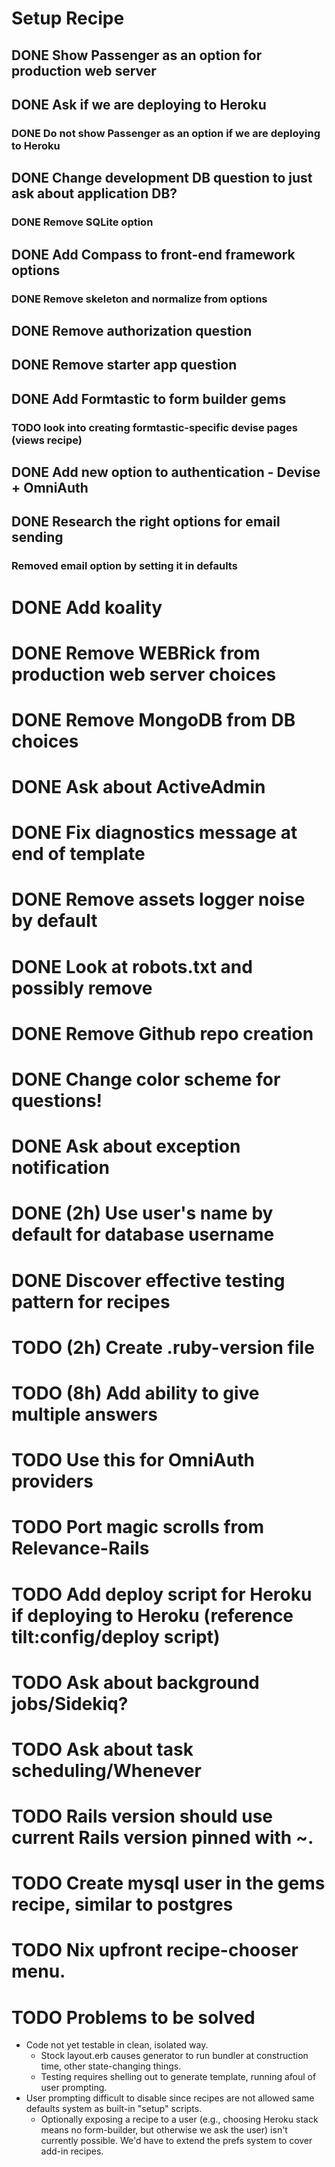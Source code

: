 
* Setup Recipe
** DONE Show Passenger as an option for production web server
** DONE Ask if we are deploying to Heroku
*** DONE Do not show Passenger as an option if we are deploying to Heroku
** DONE Change development DB question to just ask about application DB?
*** DONE Remove SQLite option
** DONE Add Compass to front-end framework options
*** DONE Remove skeleton and normalize from options
** DONE Remove authorization question
** DONE Remove starter app question
** DONE Add Formtastic to form builder gems
*** TODO look into creating formtastic-specific devise pages (views recipe)
** DONE Add new option to authentication - Devise + OmniAuth
** DONE Research the right options for email sending
*** Removed email option by setting it in defaults


* DONE Add koality
* DONE Remove WEBRick from production web server choices
* DONE Remove MongoDB from DB choices
* DONE Ask about ActiveAdmin
* DONE Fix diagnostics message at end of template
* DONE Remove assets logger noise by default
* DONE Look at robots.txt and possibly remove
* DONE Remove Github repo creation
* DONE Change color scheme for questions!

* DONE Ask about exception notification
* DONE (2h) Use user's name by default for database username
* DONE Discover effective testing pattern for recipes
* TODO (2h) Create .ruby-version file
* TODO (8h) Add ability to give multiple answers
* TODO Use this for OmniAuth providers

* TODO Port magic scrolls from Relevance-Rails
* TODO Add deploy script for Heroku if deploying to Heroku (reference tilt:config/deploy script)
* TODO Ask about background jobs/Sidekiq?
* TODO Ask about task scheduling/Whenever
* TODO Rails version should use current Rails version pinned with ~.
* TODO Create mysql user in the gems recipe, similar to postgres
* TODO Nix upfront recipe-chooser menu.

* TODO Problems to be solved
 - Code not yet testable in clean, isolated way.
   - Stock layout.erb causes generator to run bundler at construction
     time, other state-changing things.
   - Testing requires shelling out to generate template, running afoul
     of user prompting.
 - User prompting difficult to disable since recipes are not allowed
   same defaults system as built-in "setup" scripts.
   - Optionally exposing a recipe to a user (e.g., choosing Heroku
     stack means no form-builder, but otherwise we ask the user) isn't
     currently possible. We'd have to extend the prefs system to cover
     add-in recipes.


